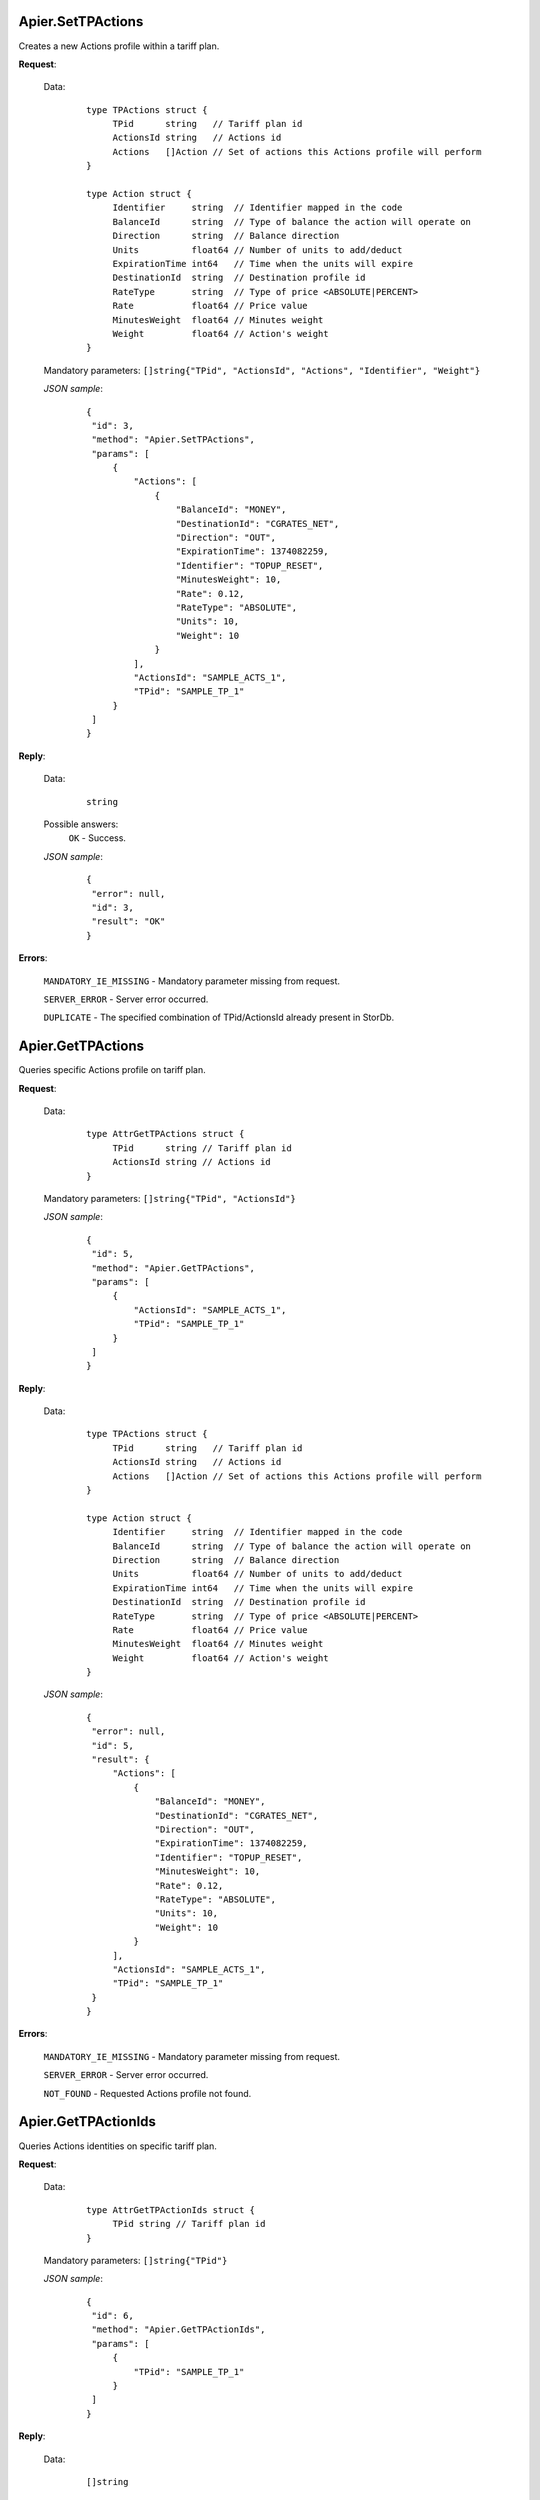 Apier.SetTPActions
++++++++++++++++++

Creates a new Actions profile within a tariff plan.

**Request**:

 Data:
  ::

   type TPActions struct {
	TPid      string   // Tariff plan id
	ActionsId string   // Actions id
	Actions   []Action // Set of actions this Actions profile will perform
   }

   type Action struct {
	Identifier     string  // Identifier mapped in the code
	BalanceId      string  // Type of balance the action will operate on
	Direction      string  // Balance direction
	Units          float64 // Number of units to add/deduct
	ExpirationTime int64   // Time when the units will expire
	DestinationId  string  // Destination profile id
	RateType       string  // Type of price <ABSOLUTE|PERCENT>
	Rate           float64 // Price value
	MinutesWeight  float64 // Minutes weight
	Weight         float64 // Action's weight
   }

 Mandatory parameters: ``[]string{"TPid", "ActionsId", "Actions", "Identifier", "Weight"}``

 *JSON sample*:
  ::

   {
    "id": 3, 
    "method": "Apier.SetTPActions", 
    "params": [
        {
            "Actions": [
                {
                    "BalanceId": "MONEY", 
                    "DestinationId": "CGRATES_NET", 
                    "Direction": "OUT", 
                    "ExpirationTime": 1374082259, 
                    "Identifier": "TOPUP_RESET", 
                    "MinutesWeight": 10, 
                    "Rate": 0.12, 
                    "RateType": "ABSOLUTE", 
                    "Units": 10, 
                    "Weight": 10
                }
            ], 
            "ActionsId": "SAMPLE_ACTS_1", 
            "TPid": "SAMPLE_TP_1"
        }
    ]
   }

**Reply**:

 Data:
  ::

   string

 Possible answers:
  ``OK`` - Success.

 *JSON sample*:
  ::

   {
    "error": null, 
    "id": 3, 
    "result": "OK"
   }

**Errors**:

 ``MANDATORY_IE_MISSING`` - Mandatory parameter missing from request.

 ``SERVER_ERROR`` - Server error occurred.

 ``DUPLICATE`` - The specified combination of TPid/ActionsId already present in StorDb.


Apier.GetTPActions
++++++++++++++++++

Queries specific Actions profile on tariff plan.

**Request**:

 Data:
  ::

   type AttrGetTPActions struct {
	TPid      string // Tariff plan id
	ActionsId string // Actions id
   }

 Mandatory parameters: ``[]string{"TPid", "ActionsId"}``

 *JSON sample*:
  ::

   {
    "id": 5, 
    "method": "Apier.GetTPActions", 
    "params": [
        {
            "ActionsId": "SAMPLE_ACTS_1", 
            "TPid": "SAMPLE_TP_1"
        }
    ]
   }
 
**Reply**:

 Data:
  ::

   type TPActions struct {
	TPid      string   // Tariff plan id
	ActionsId string   // Actions id
	Actions   []Action // Set of actions this Actions profile will perform
   }

   type Action struct {
	Identifier     string  // Identifier mapped in the code
	BalanceId      string  // Type of balance the action will operate on
	Direction      string  // Balance direction
	Units          float64 // Number of units to add/deduct
	ExpirationTime int64   // Time when the units will expire
	DestinationId  string  // Destination profile id
	RateType       string  // Type of price <ABSOLUTE|PERCENT>
	Rate           float64 // Price value
	MinutesWeight  float64 // Minutes weight
	Weight         float64 // Action's weight
   }

 *JSON sample*:
  ::

   {
    "error": null, 
    "id": 5, 
    "result": {
        "Actions": [
            {
                "BalanceId": "MONEY", 
                "DestinationId": "CGRATES_NET", 
                "Direction": "OUT", 
                "ExpirationTime": 1374082259, 
                "Identifier": "TOPUP_RESET", 
                "MinutesWeight": 10, 
                "Rate": 0.12, 
                "RateType": "ABSOLUTE", 
                "Units": 10, 
                "Weight": 10
            }
        ], 
        "ActionsId": "SAMPLE_ACTS_1", 
        "TPid": "SAMPLE_TP_1"
    }
   }

**Errors**:

 ``MANDATORY_IE_MISSING`` - Mandatory parameter missing from request.

 ``SERVER_ERROR`` - Server error occurred.

 ``NOT_FOUND`` - Requested Actions profile not found.


Apier.GetTPActionIds
++++++++++++++++++++

Queries Actions identities on specific tariff plan.

**Request**:

 Data:
  ::

   type AttrGetTPActionIds struct {
	TPid string // Tariff plan id
   }

 Mandatory parameters: ``[]string{"TPid"}``

 *JSON sample*:
  ::

   {
    "id": 6, 
    "method": "Apier.GetTPActionIds", 
    "params": [
        {
            "TPid": "SAMPLE_TP_1"
        }
    ]
   }

**Reply**:

 Data:
  ::

   []string

 *JSON sample*:
  ::

   {
    "error": null, 
    "id": 6, 
    "result": [
        "SAMPLE_ACTS_1", 
        "SAMPLE_ACTS_2"
    ]
   }

**Errors**:

 ``MANDATORY_IE_MISSING`` - Mandatory parameter missing from request.

 ``SERVER_ERROR`` - Server error occurred.

 ``NOT_FOUND`` - There are no Actions profiles defined on the selected TPid.


